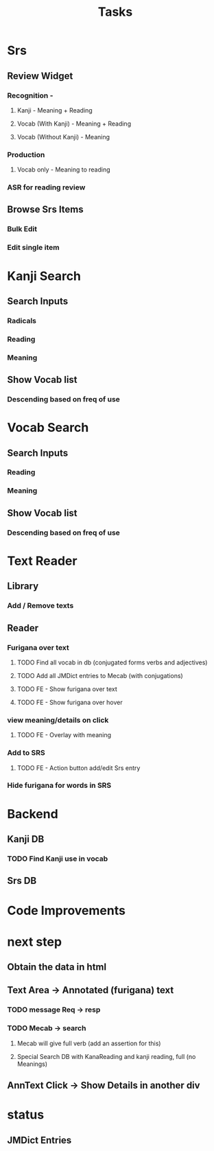 #+TITLE: Tasks

* Srs
** Review Widget
*** Recognition -
**** Kanji - Meaning + Reading
**** Vocab (With Kanji) - Meaning + Reading
**** Vocab (Without Kanji) - Meaning
     
*** Production
**** Vocab only - Meaning to reading
*** ASR for reading review
** Browse Srs Items 
*** Bulk Edit
*** Edit single item
     
* Kanji Search
** Search Inputs
*** Radicals
*** Reading
*** Meaning
** Show Vocab list
*** Descending based on freq of use
  
* Vocab Search
  
** Search Inputs
*** Reading
*** Meaning
** Show Vocab list
*** Descending based on freq of use
* Text Reader
** Library
*** Add / Remove texts
** Reader
*** Furigana over text
**** TODO Find all vocab in db (conjugated forms verbs and adjectives)
**** TODO Add all JMDict entries to Mecab (with conjugations)
**** TODO FE - Show furigana over text
**** TODO FE - Show furigana over hover
*** view meaning/details on click
**** TODO FE - Overlay with meaning
*** Add to SRS
**** TODO FE - Action button add/edit Srs entry
*** Hide furigana for words in SRS
* Backend 
** Kanji DB
*** TODO Find Kanji use in vocab
** Srs DB
*** 
* Code Improvements
** 
* next step
** Obtain the data in html
** Text Area -> Annotated (furigana) text
*** TODO message Req -> resp
*** TODO Mecab -> search
**** Mecab will give full verb (add an assertion for this)
**** Special Search DB with KanaReading and kanji reading, full (no Meanings)
** AnnText Click -> Show Details in another div
* status
** JMDict Entries
** 
